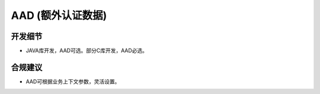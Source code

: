 AAD (额外认证数据)
===================


开发细节
--------

- JAVA库开发，AAD可选。部分C库开发，AAD必选。


合规建议
--------

- AAD可根据业务上下文参数，灵活设置。

